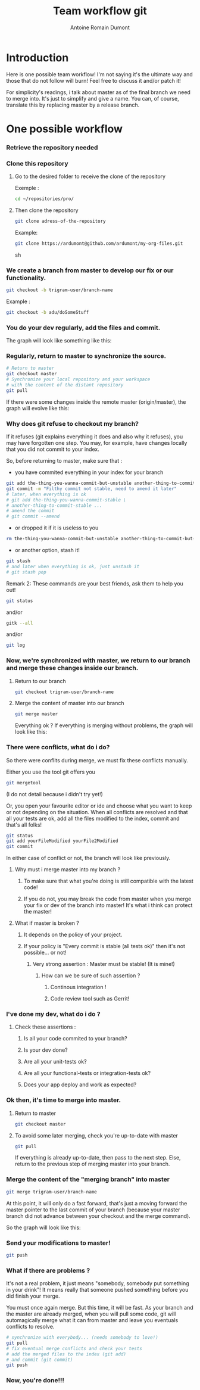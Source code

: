 #+Title: Team workflow git
#+author: Antoine Romain Dumont
#+STARTUP: indent
#+STARTUP: hidestars odd

* Introduction
Here is one possible team workflow!
I'm not saying it's the ultimate way and those that do not follow will
burn! Feel free to discuss it and/or patch it!

For simplicity's readings, i talk about master as of the final branch
we need to merge into. It's just to simplify and give a name.
You can, of course, translate this by replacing master by a release branch.

* One possible workflow
*** Retrieve the repository needed
*** Clone this repository
***** Go to the desired folder to receive the clone of the repository
Exemple : 
#+BEGIN_SRC sh
cd ~/repositories/pro/
#+END_SRC
***** Then clone the repository
#+BEGIN_SRC sh
git clone adress-of-the-repository
#+END_SRC

Example:
#+BEGIN_SRC sh
git clone https://ardumont@github.com/ardumont/my-org-files.git
#+END_SRC sh
*** We create a branch from master to develop our fix or our functionality.
#+BEGIN_SRC sh
git checkout -b trigram-user/branch-name
#+END_SRC

Example : 
#+BEGIN_SRC sh
git checkout -b adu/doSomeStuff
#+END_SRC
*** You do your dev regularly, add the files and commit.
The graph will look like something like this:

[[file:~/Documents/presentations/git/00.master-branch-without-pull-on-master.png][file:~/Documents/presentations/git/00.master-branch-without-pull-on-master.png]]
*** Regularly, return to master to synchronize the source.
#+BEGIN_SRC sh
# Return to master
git checkout master
# Synchronize your local repository and your workspace
# with the content of the distant repository
git pull
#+END_SRC

If there were some changes inside the remote master (origin/master), the graph will evolve like this:

[[file:~/Documents/presentations/git/0.master-branch-before-merge.png][file:~/Documents/presentations/git/0.master-branch-before-merge.png]]

*** Why does git refuse to checkout my branch?
If it refuses (git explains everything it does and also why it refuses), you may have forgotten one
step. You may, for example, have changes locally that you did not
commit to your index.

So, before returning to master, make sure that :
- you have commited everything in your index for your branch 
#+BEGIN_SRC sh
git add the-thing-you-wanna-commit-but-unstable another-thing-to-commit-but-unstable ...
git commit -m "Filthy commit not stable, need to amend it later"
# later, when everything is ok
# git add the-thing-you-wanna-commit-stable \ 
# another-thing-to-commit-stable ... 
# amend the commit
# git commit --amend
#+END_SRC
- or dropped it if it is useless to you
#+BEGIN_SRC sh
rm the-thing-you-wanna-commit-but-unstable another-thing-to-commit-but-unstable ...
#+END_SRC
- or another option, stash it! 
#+BEGIN_SRC sh
git stash
# and later when everything is ok, just unstash it
# git stash pop
#+END_SRC

Remark 2:
These commands are your best friends, ask them to help you out!

#+BEGIN_SRC sh
git status
#+END_SRC
and/or 
#+BEGIN_SRC sh
gitk --all
#+END_SRC
and/or
#+BEGIN_SRC sh
git log
#+END_SRC
*** Now, we're synchronized with master, we return to our branch and merge these changes inside our branch.
***** Return to our branch
#+BEGIN_SRC sh
git checkout trigram-user/branch-name
#+END_SRC
***** Merge the content of master into our branch
#+BEGIN_SRC sh
git merge master
#+END_SRC

Everything ok ?
If everything is merging without problems, the graph will look like this:

[[file:~/Documents/presentations/git/1.merge-master-into-branch.png][file:~/Documents/presentations/git/1.merge-master-into-branch.png]]

*** There were conflicts, what do i do?
So there were conflits during merge, we must fix these conflicts manually.

Either you use the tool git offers you
#+BEGIN_SRC sh
git mergetool
#+END_SRC
(I do not detail because i didn't try yet!)

Or, you open your favourite editor or ide and choose what you want to keep or not depending on the situation.
When all conflicts are resolved and that all your tests are ok, add
all the files modified to the index, commit and that's all folks!

#+BEGIN_SRC sh
git status
git add yourFileModified yourFile2Modified
git commit
#+END_SRC

In either case of conflict or not, the branch will look like
previously.
***** Why must i merge master into my branch ?
******* To make sure that what you're doing is still compatible with the latest code!
******* If you do not, you may break the code from master when you merge your fix or dev of the branch into master! It's what i think can protect the master!
***** What if master is broken ?
******* It depends on the policy of your project.
******* If your policy is "Every commit is stable (all tests ok)" then it's not possible... or not!
********* Very strong assertion : Master must be stable! (It is mine!)
*********** How can we be sure of such assertion ?
************* Continous integration !
************* Code review tool such as Gerrit!
*** I've done my dev, what do i do ?
***** Check these assertions :
******* Is all your code commited to your branch?
******* Is your dev done?
******* Are all your unit-tests ok?
******* Are all your functional-tests or integration-tests ok?
******* Does your app deploy and work as expected?
*** Ok then, it's time to merge into master.
***** Return to master 
#+BEGIN_SRC sh
git checkout master
#+END_SRC
***** To avoid some later merging, check you're up-to-date with master
#+BEGIN_SRC sh
git pull
#+END_SRC
If everything is already up-to-date, then pass to the next step.
Else, return to the previous step of merging master into your branch.
*** Merge the content of the "merging branch" into master
#+BEGIN_SRC sh
git merge trigram-user/branch-name
#+END_SRC
At this point, it will only do a fast forward, that's just a moving
forward the master pointer to the last commit of your branch (because
your master branch did not advance between your checkout and the merge
command).

So the graph will look like this:

[[file:~/Documents/presentations/git/2.master-branch-after-second-merge-branchA-into-master.png][file:~/Documents/presentations/git/2.master-branch-after-second-merge-branchA-into-master.png]]
*** Send your modifications to master! 
#+BEGIN_SRC sh
git push
#+END_SRC
*** What if there are problems ?
It's not a real problem, it just means "somebody, somebody put something in your drink"!
It means really that someone pushed something before you did finish
your merge.

You must once again merge. But this time, it will be fast.
As your branch and the master are already merged, when you will pull
some code, git will automagically merge what it can from master and
leave you eventuals conflicts to resolve.

#+BEGIN_SRC sh
# synchronize with everybody... (needs somebody to love!)
git pull
# fix eventual merge conflicts and check your tests 
# add the merged files to the index (git add) 
# and commit (git commit)
git push
#+END_SRC
*** Now, you're done!!!
